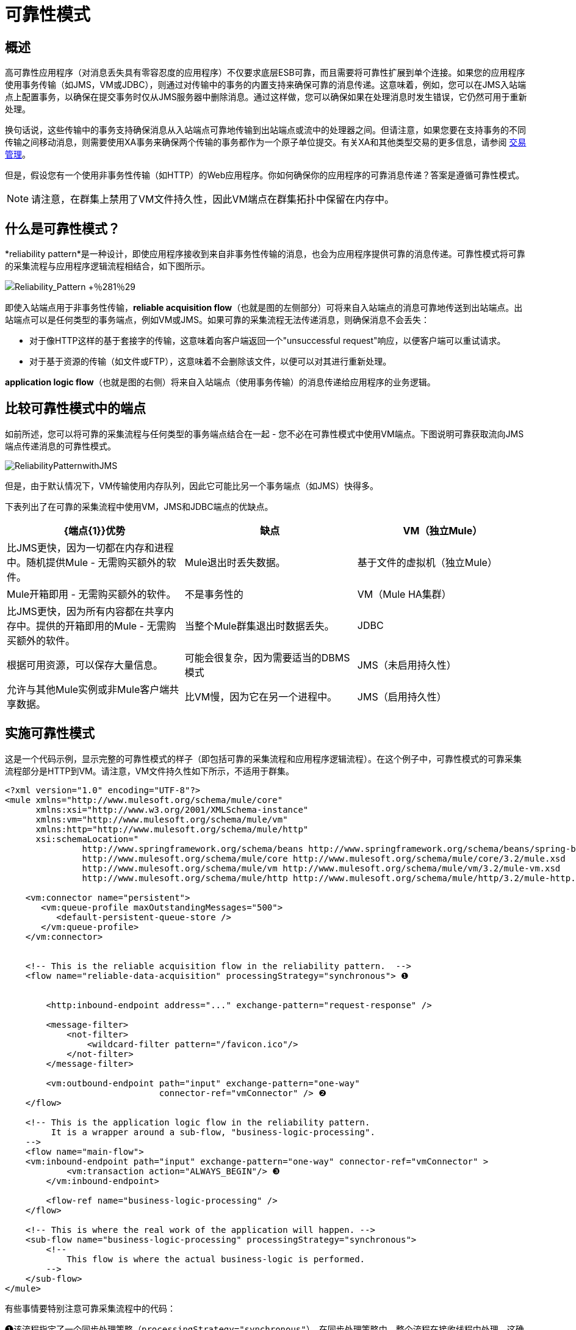 = 可靠性模式

== 概述

高可靠性应用程序（对消息丢失具有零容忍度的应用程序）不仅要求底层ESB可靠，而且需要将可靠性扩展到单个连接。如果您的应用程序使用事务传输（如JMS，VM或JDBC），则通过对传输中的事务的内置支持来确保可靠的消息传递。这意味着，例如，您可以在JMS入站端点上配置事务，以确保在提交事务时仅从JMS服务器中删除消息。通过这样做，您可以确保如果在处理消息时发生错误，它仍然可用于重新处理。

换句话说，这些传输中的事务支持确保消息从入站端点可靠地传输到出站端点或流中的处理器之间。但请注意，如果您要在支持事务的不同传输之间移动消息，则需要使用XA事务来确保两个传输的事务都作为一个原子单位提交。有关XA和其他类型交易的更多信息，请参阅 link:/mule-user-guide/v/3.4/transaction-management[交易管理]。

但是，假设您有一个使用非事务性传输（如HTTP）的Web应用程序。你如何确保你的应用程序的可靠消息传递？答案是遵循可靠性模式。

[NOTE]
请注意，在群集上禁用了VM文件持久性，因此VM端点在群集拓扑中保留在内存中。

== 什么是可靠性模式？

*reliability pattern*是一种设计，即使应用程序接收到来自非事务性传输的消息，也会为应用程序提供可靠的消息传递。可靠性模式将可靠的采集流程与应用程序逻辑流程相结合，如下图所示。

image:Reliability_Pattern.png[Reliability_Pattern +％281％29]

即使入站端点用于非事务性传输，*reliable acquisition flow*（也就是图的左侧部分）可将来自入站端点的消息可靠地传送到出站端点。出站端点可以是任何类型的事务端点，例如VM或JMS。如果可靠的采集流程无法传递消息，则确保消息不会丢失：

* 对于像HTTP这样的基于套接字的传输，这意味着向客户端返回一个"unsuccessful request"响应，以便客户端可以重试请求。
* 对于基于资源的传输（如文件或FTP），这意味着不会删除该文件，以便可以对其进行重新处理。

*application logic flow*（也就是图的右侧）将来自入站端点（使用事务传输）的消息传递给应用程序的业务逻辑。

== 比较可靠性模式中的端点

如前所述，您可以将可靠的采集流程与任何类型的事务端点结合在一起 - 您不必在可靠性模式中使用VM端点。下图说明可靠获取流向JMS端点传递消息的可靠性模式。

image:ReliabilityPatternwithJMS.png[ReliabilityPatternwithJMS]

但是，由于默认情况下，VM传输使用内存队列，因此它可能比另一个事务端点（如JMS）快得多。

下表列出了在可靠的采集流程中使用VM，JMS和JDBC端点的优缺点。

[%header,cols="34,33,33"]
|===
| {端点{1}}优势 |缺点
| VM（独立Mule） |比JMS更快，因为一切都在内存和进程中。随机提供Mule  - 无需购买额外的软件。 | Mule退出时丢失数据。
|基于文件的虚拟机（独立Mule） | Mule开箱即用 - 无需购买额外的软件。 |不是事务性的
| VM（Mule HA集群） |比JMS更快，因为所有内容都在共享内存中。提供的开箱即用的Mule  - 无需购买额外的软件。 |当整个Mule群集退出时数据丢失。
| JDBC  |根据可用资源，可以保存大量信息。 |可能会很复杂，因为需要适当的DBMS模式
| JMS（未启用持久性） |允许与其他Mule实例或非Mule客户端共享数据。 |比VM慢，因为它在另一个进程中。
| JMS（启用持久性） |最可靠的选择，因为消息会持久保存到磁盘。 |由于磁盘访问而比虚拟机慢。
|===

== 实施可靠性模式

这是一个代码示例，显示完整的可靠性模式的样子（即包括可靠的采集流程和应用程序逻辑流程）。在这个例子中，可靠性模式的可靠采集流程部分是HTTP到VM。请注意，VM文件持久性如下所示，不适用于群集。

[source, xml, linenums]
----
<?xml version="1.0" encoding="UTF-8"?>
<mule xmlns="http://www.mulesoft.org/schema/mule/core"
      xmlns:xsi="http://www.w3.org/2001/XMLSchema-instance"
      xmlns:vm="http://www.mulesoft.org/schema/mule/vm"
      xmlns:http="http://www.mulesoft.org/schema/mule/http"
      xsi:schemaLocation="
               http://www.springframework.org/schema/beans http://www.springframework.org/schema/beans/spring-beans-current.xsd
               http://www.mulesoft.org/schema/mule/core http://www.mulesoft.org/schema/mule/core/3.2/mule.xsd
               http://www.mulesoft.org/schema/mule/vm http://www.mulesoft.org/schema/mule/vm/3.2/mule-vm.xsd
               http://www.mulesoft.org/schema/mule/http http://www.mulesoft.org/schema/mule/http/3.2/mule-http.xsd">
 
    <vm:connector name="persistent">
       <vm:queue-profile maxOutstandingMessages="500">
          <default-persistent-queue-store />
       </vm:queue-profile>
    </vm:connector>
 
 
    <!-- This is the reliable acquisition flow in the reliability pattern.  -->
    <flow name="reliable-data-acquisition" processingStrategy="synchronous"> ❶
 
 
        <http:inbound-endpoint address="..." exchange-pattern="request-response" />
 
        <message-filter>
            <not-filter>
                <wildcard-filter pattern="/favicon.ico"/>
            </not-filter>
        </message-filter>
 
        <vm:outbound-endpoint path="input" exchange-pattern="one-way"
                              connector-ref="vmConnector" /> ❷
    </flow>
 
    <!-- This is the application logic flow in the reliability pattern.
         It is a wrapper around a sub-flow, "business-logic-processing".
    -->
    <flow name="main-flow">
    <vm:inbound-endpoint path="input" exchange-pattern="one-way" connector-ref="vmConnector" >
            <vm:transaction action="ALWAYS_BEGIN"/> ❸
        </vm:inbound-endpoint>
         
        <flow-ref name="business-logic-processing" />
    </flow>
     
    <!-- This is where the real work of the application will happen. -->
    <sub-flow name="business-logic-processing" processingStrategy="synchronous">
        <!--
            This flow is where the actual business-logic is performed.
        -->
    </sub-flow>
</mule>
----

有些事情要特别注意可靠采集流程中的代码：

❶该流程指定了一个同步处理策略（`processingStrategy="synchronous"`）。在同步处理策略中，整个流程在接收线程中处理。这确保了到VM端点的传输发生在同一个线程中。有关同步处理策略的更多详细信息，请参阅 link:/mule-user-guide/v/3.4/flow-processing-strategies[流程处理策略]。 +
❷消息被写入VM队列。它现在可用于主流程的处理。 +
transaction事务性地从VM队列中读取消息。这确保了如果发生任何错误，读取将回滚并重新处理消息。

以下是完整可靠性模式的代码，其中可靠性模式的可靠采集流程部分是HTTP-to-JMS。

[source, xml, linenums]
----
<?xml version="1.0" encoding="UTF-8"?>
<mule xmlns="http://www.mulesoft.org/schema/mule/core"
      xmlns:xsi="http://www.w3.org/2001/XMLSchema-instance"
      xmlns:jms="http://www.mulesoft.org/schema/mule/jms"
      xmlns:http="http://www.mulesoft.org/schema/mule/http"
      xsi:schemaLocation="
               http://www.mulesoft.org/schema/mule/core http://www.mulesoft.org/schema/mule/core/3.2/mule.xsd
               http://www.mulesoft.org/schema/mule/http http://www.mulesoft.org/schema/mule/http/3.2/mule-http.xsd
               http://www.mulesoft.org/schema/mule/jms http://www.mulesoft.org/schema/mule/jms/3.2/mule-jms.xsd
               http://www.mulesoft.org/schema/mule/test http://www.mulesoft.org/schema/mule/test/3.2/mule-test.xsd">
 
    <jms:activemq-connector name="jmsConnector"
        brokerURL="tcp://localhost:61616">
    </jms:activemq-connector>
 
    <!-- This is the reliable acquisition flow in the reliability pattern.  -->
    <flow name="reliable-data-acquisition" processingStrategy="synchronous">
 
        <http:inbound-endpoint address="..." exchange-pattern="...-response" />
 
        <message-filter>
            <not-filter>
                <wildcard-filter pattern="/favicon.ico"/>
            </not-filter>
        </message-filter>
 
        <jms:outbound-endpoint queue="input" exchange-pattern="one-way"/>
    </flow>
 
    <!-- This is the application logic flow in the reliability pattern.
         It is a wrapper around a sub-flow, "business-logic-processing".
    -->
    <flow name="main-flow">
    <jms:inbound-endpoint queue="input" exchange-pattern="request-response">
            <jms:transaction action="ALWAYS_BEGIN"/>
        </jms:inbound-endpoint>
         
        <flow-ref name="business-logic-processing" />
    </flow>
     
    <!-- This is where the real work of the application will happen. -->
    <sub-flow name="business-logic-processing" processingStrategy="synchronous">
        <!--
            This flow is where the actual business-logic is performed.
        -->
    </sub-flow>
</mule>
----

== 实施可靠的采集流程

让我们关注可靠性模式的可靠采集流程部分。此外，让我们专注于具有非事务性入站端点的可靠采集流程。您已经在实现可靠消息模式中看到了HTTP入站端点到VM或JMS出站端点的可靠采集流。我们来看看其他三种情况：FTP到VM，文件到VM和IMAP到VM。

您可以将以下每个示例中的出站端点更改为JMS。请记住将XML名称空间和XML模式位置替换为适合JMS传输的位置：

[source, xml, linenums]
----
xmlns:vm="http://www.mulesoft.org/schema/mule/vm"
 
      xsi:schemaLocation="
               http://www.mulesoft.org/schema/mule/vm http://www.mulesoft.org/schema/mule/vm/3.2/mule-vm.xsd
----

并相应地替换出站端点。

===  FTP到VM

以下代码实现了从FTP入站端点到JMS出站端点的可靠采集流程：

[source, xml, linenums]
----
<?xml version="1.0" encoding="UTF-8"?>
<mule xmlns="http://www.mulesoft.org/schema/mule/core"
      xmlns:xsi="http://www.w3.org/2001/XMLSchema-instance"
      xmlns:mule="http://www.mulesoft.org/schema/mule/core"
      xmlns:ftp="http://www.mulesoft.org/schema/mule/ftp"
      xmlns:vm="http://www.mulesoft.org/schema/mule/vm"
      xmlns:test="http://www.mulesoft.org/schema/mule/test"
    xsi:schemaLocation="
        http://www.mulesoft.org/schema/mule/core http://www.mulesoft.org/schema/mule/core/3.2/mule.xsd
        http://www.mulesoft.org/schema/mule/test http://www.mulesoft.org/schema/mule/test/3.2/mule-test.xsd
        http://www.mulesoft.org/schema/mule/vm http://www.mulesoft.org/schema/mule/jms/3.2/mule-vm.xsd
        http://www.mulesoft.org/schema/mule/ftp http://www.mulesoft.org/schema/mule/ftp/3.2/mule-ftp.xsd">
 
 
    <flow name="ftp-reliability" processingStrategy="synchronous"> ❶
 
        <ftp:inbound-endpoint user="dirk" password="dirk" host="localhost" port="2121" path="/">
            <idempotent-redelivery-policy maxRedeliveryCount="2"> ❷
                <dead-letter-queue>
                    <vm:endpoint path="error-queue" />❸
                </dead-letter-queue>
            </idempotent-redelivery-policy>
        <ftp:inbound-endpoint/>
        <custom-transformer class="mycompany.mule.transformers.FTPInput"/>
        <vm:outbound-endpoint path="from-ftp" exchange-pattern="one-way"/>
    </flow>
</mule>
----

请注意，与HTTP-to-JMS方案的情况一样：

流程指定同步流策略（`processingStrategy="synchronous"`）。

还要注意，因为我们正在调用一个变压器，所以我们必须考虑到它可能失败并抛出异常的可能性。如果是，则文件将被重新处理，并可能抛出相同的异常，依此类推。为了避免无限循环，我们使用了在conf处配置的重新传送策略。这样，第二次将相同的文件重新发送到入站端点后，会将文件发送到❸处的错误队列，并声明成功，这将允许文件重新发送。

=== 文件到VM

以下代码实现了从文件入站端点到JMS出站端点的可靠采集流程：

[source, xml, linenums]
----
<?xml version="1.0" encoding="UTF-8"?>
<mule xmlns="http://www.mulesoft.org/schema/mule/core"
      xmlns:xsi="http://www.w3.org/2001/XMLSchema-instance"
      xmlns:mule="http://www.mulesoft.org/schema/mule/core"
      xmlns:file="http://www.mulesoft.org/schema/mule/file"
      xmlns:vm="http://www.mulesoft.org/schema/mule/vm"
    xsi:schemaLocation="
        http://www.mulesoft.org/schema/mule/core http://www.mulesoft.org/schema/mule/core/3.2/mule.xsd
        http://www.mulesoft.org/schema/mule/test http://www.mulesoft.org/schema/mule/test/3.2/mule-test.xsd
        http://www.mulesoft.org/schema/mule/jms http://www.mulesoft.org/schema/mule/jms/3.2/mule-jms.xsd
        http://www.mulesoft.org/schema/mule/file http://www.mulesoft.org/schema/mule/file/3.2/mule-file.xsd">
 
    <file:connector name="fileConnector" streaming="false"/>
 
    <flow name="file-reliability" processingStrategy="synchronous"> ❶
 
        <file:inbound-endpoint path="/tmp/file2ftp/ftp-home/dirk">
            <idempotent-redelivery-policy maxRedeliveryCount="2"> ❷
                <dead-letter-queue>
                    <vm:endpoint path="error-queue" />
                </dead-letter-queue>
            </idempotent-redelivery-policy>
        </file:inbound-endpoint>
        <custom-transformer class="mycompany.mule.transformers.FTPInput"/>
        <vm:outbound-endpoint path="from-file"/>
    </flow>
</mule>
----

这里也是，流程指定：

synchronous同步流策略。 +
rede重新送货政策

另请注意，文件连接器的配置指定了`streaming="false"`。这是必需的，因为关闭流具有删除文件的副作用。还请注意，其他文件传输标志（如`moveTo`和`workDirectory`）不应在可靠性模式中使用，因为它们会以干扰重新处理故障时的方式移动或重命名文件。

===  IMAP到VM

[source, xml, linenums]
----
<?xml version="1.0" encoding="UTF-8"?>
<mule xmlns="http://www.mulesoft.org/schema/mule/core"
      xmlns:xsi="http://www.w3.org/2001/XMLSchema-instance"
      xmlns:mule="http://www.mulesoft.org/schema/mule/core"
      xmlns:imap="http://www.mulesoft.org/schema/mule/imap"
      xmlns:vm="http://www.mulesoft.org/schema/mule/vm"
      xmlns:test="http://www.mulesoft.org/schema/mule/test"
    xsi:schemaLocation="
        http://www.mulesoft.org/schema/mule/core http://www.mulesoft.org/schema/mule/core/3.2/mule.xsd
        http://www.mulesoft.org/schema/mule/test http://www.mulesoft.org/schema/mule/test/3.2/mule-test.xsd
        http://www.mulesoft.org/schema/mule/jms http://www.mulesoft.org/schema/mule/jms/3.2/mule-jms.xsd
        http://www.mulesoft.org/schema/mule/imap http://www.mulesoft.org/schema/mule/imap/3.2/mule-imap.xsd">
 
    <imap:connector name="imapConnector" mailboxFolder="INBOX.MuleTest" deleteReadMessages="false"/>
    <jms:activemq-connector name="amqConnector" brokerURL="tcp://localhost:61616"/>
 
    <flow name="imap-reliability" processingStrategy="synchronous">
        <imap:inbound-endpoint host="localhost" port="143" user="dirk" password="dirk">
            <wildcard-filter pattern="*"/>
        </imap:inbound-endpoint>
        <vm:outbound-endpoint path="from-imap"/>
    </flow>
</mule>
----

与其他可靠采购流程一样，该流程具体规定：

synchronous同步流策略。 +
JMS出站端点配置一个事务。

另请注意，在imap连接器上配置了`deleteReadMessages="false"`。这在此处是必需的，以便当处理遇到错误时邮件留在邮箱中。此外，必须在端点上配置`wildcard-filter`以标记已成功处理的邮件。这是必需的，以便这些消息不会再被处理。

== 一般注意事项

在实施可靠性模式时，需要考虑以下几点：

* 交通工具允许您这样做时，始终使用交易。
* 在采集流程中始终使用同步处理策略。
* 使用XA事务桥接传输，即您希望在同一事务中登记多个托管资源的位置。
*  JMS的可靠性与MQ实现以及它的配置密切相关。大多数MQ实现允许您配置消息是仅存储在内存中还是要保存。只有将MQ服务器配置为在发送消息之前持久存储消息，才能实现可靠性。否则，如果发生MQ服务器崩溃，您可能会丢失消息。
* 可靠性对性能有影响。
* 如果可靠采集流中的出站传输不是事务性的（例如，从文件到FTP的流），确保消息传递的唯一方法是关闭相应连接器上的线程。为了理解这一点，假设在将消息发送到出站端点时发生异常（如果FTP服务器关闭，可能会发生这种情况）。如果线程没有关闭，调用者可能不会注意到这个异常。这是因为异常发生在另一个线程中，并且一个线程无法查看另一个线程中发生的异常。以下示例显示如何关闭连接器中的线程：
+

[source, xml, linenums]
----
<ftp:connector name="ftpConn">
<dispatcher-threading-profile doThreading="false"/>
</ftp:connector>
----
